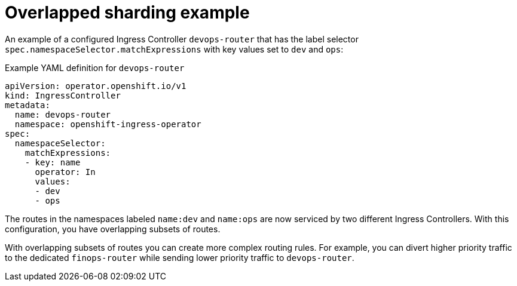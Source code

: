 // Module included in the following assemblies:
//
// * networking/configuring-ingress-cluster-traffic-ingress-controller.adoc

:_mod-docs-content-type: CONCEPT
[id="nw-overlapped-sharding_{context}"]
= Overlapped sharding example

An example of a configured Ingress Controller `devops-router` that has the label selector `spec.namespaceSelector.matchExpressions` with key values set to `dev` and `ops`:

.Example YAML definition for `devops-router`
[source,yaml]
----
apiVersion: operator.openshift.io/v1
kind: IngressController
metadata:
  name: devops-router
  namespace: openshift-ingress-operator
spec:
  namespaceSelector:
    matchExpressions:
    - key: name
      operator: In
      values:
      - dev
      - ops

----

The routes in the namespaces labeled `name:dev` and `name:ops` are now serviced by two different Ingress Controllers. With this configuration, you have overlapping subsets of routes.

With overlapping subsets of routes you can create more complex routing rules. For example, you can divert higher priority traffic to the dedicated `finops-router` while sending lower priority traffic to `devops-router`.
